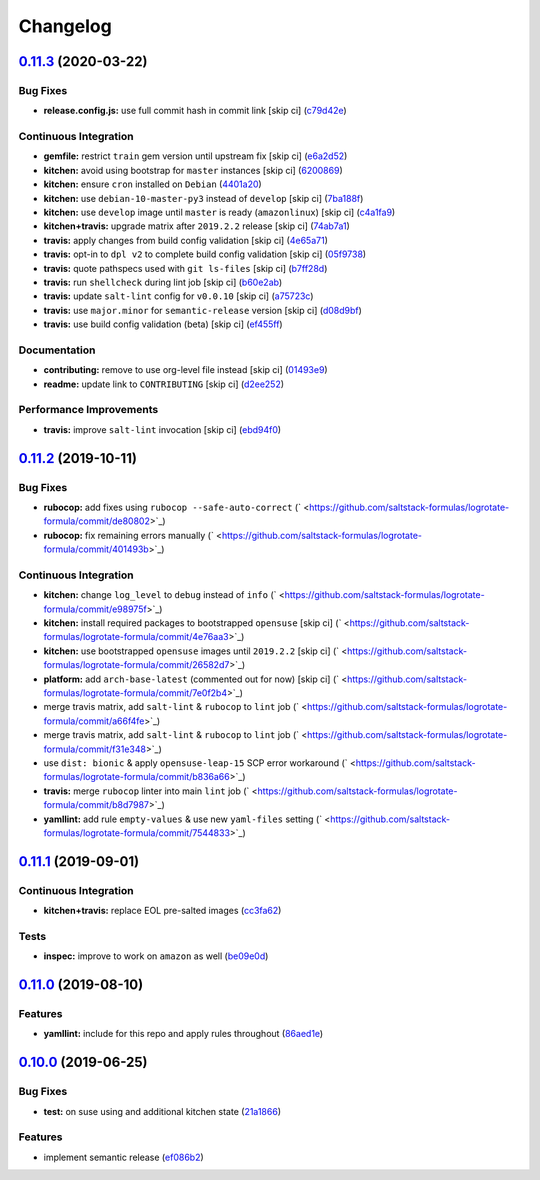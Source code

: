 
Changelog
=========

`0.11.3 <https://github.com/saltstack-formulas/logrotate-formula/compare/v0.11.2...v0.11.3>`_ (2020-03-22)
--------------------------------------------------------------------------------------------------------------

Bug Fixes
^^^^^^^^^


* **release.config.js:** use full commit hash in commit link [skip ci] (\ `c79d42e <https://github.com/saltstack-formulas/logrotate-formula/commit/c79d42e0e0d9ef87aa697969ee5027a16d143595>`_\ )

Continuous Integration
^^^^^^^^^^^^^^^^^^^^^^


* **gemfile:** restrict ``train`` gem version until upstream fix [skip ci] (\ `e6a2d52 <https://github.com/saltstack-formulas/logrotate-formula/commit/e6a2d52a4c6b448e136618cbf493a360ed18a6c7>`_\ )
* **kitchen:** avoid using bootstrap for ``master`` instances [skip ci] (\ `6200869 <https://github.com/saltstack-formulas/logrotate-formula/commit/6200869f7a04a4b2f69d763744e65047f879f2dd>`_\ )
* **kitchen:** ensure ``cron`` installed on ``Debian`` (\ `4401a20 <https://github.com/saltstack-formulas/logrotate-formula/commit/4401a206710af159c04c95ea31d2a36585233c46>`_\ )
* **kitchen:** use ``debian-10-master-py3`` instead of ``develop`` [skip ci] (\ `7ba188f <https://github.com/saltstack-formulas/logrotate-formula/commit/7ba188f535502e641a0a429a65fa0e0f788ef7b9>`_\ )
* **kitchen:** use ``develop`` image until ``master`` is ready (\ ``amazonlinux``\ ) [skip ci] (\ `c4a1fa9 <https://github.com/saltstack-formulas/logrotate-formula/commit/c4a1fa9f6ffc6ef5b8b93d0d71719184294b3217>`_\ )
* **kitchen+travis:** upgrade matrix after ``2019.2.2`` release [skip ci] (\ `74ab7a1 <https://github.com/saltstack-formulas/logrotate-formula/commit/74ab7a144d73c9159e078a8711edfe1df2dc191e>`_\ )
* **travis:** apply changes from build config validation [skip ci] (\ `4e65a71 <https://github.com/saltstack-formulas/logrotate-formula/commit/4e65a7197b637e9f243a01be52f9b67e148c708e>`_\ )
* **travis:** opt-in to ``dpl v2`` to complete build config validation [skip ci] (\ `05f9738 <https://github.com/saltstack-formulas/logrotate-formula/commit/05f973872e814545dadb991eedbd93333330db48>`_\ )
* **travis:** quote pathspecs used with ``git ls-files`` [skip ci] (\ `b7ff28d <https://github.com/saltstack-formulas/logrotate-formula/commit/b7ff28d630908a0962b50a4934bec42fd062b304>`_\ )
* **travis:** run ``shellcheck`` during lint job [skip ci] (\ `b60e2ab <https://github.com/saltstack-formulas/logrotate-formula/commit/b60e2abf734bbd6ea0c11559fc6f965b28a9ced9>`_\ )
* **travis:** update ``salt-lint`` config for ``v0.0.10`` [skip ci] (\ `a75723c <https://github.com/saltstack-formulas/logrotate-formula/commit/a75723cbe59b1a4c55c809bde580f6b302447d76>`_\ )
* **travis:** use ``major.minor`` for ``semantic-release`` version [skip ci] (\ `d08d9bf <https://github.com/saltstack-formulas/logrotate-formula/commit/d08d9bfa06300073e768d7a7b1471af3cc89a203>`_\ )
* **travis:** use build config validation (beta) [skip ci] (\ `ef455ff <https://github.com/saltstack-formulas/logrotate-formula/commit/ef455fffae2dce9c11fdfaa877fb0003a402890d>`_\ )

Documentation
^^^^^^^^^^^^^


* **contributing:** remove to use org-level file instead [skip ci] (\ `01493e9 <https://github.com/saltstack-formulas/logrotate-formula/commit/01493e95a947306bd0c2c43c5f076c18cb60843b>`_\ )
* **readme:** update link to ``CONTRIBUTING`` [skip ci] (\ `d2ee252 <https://github.com/saltstack-formulas/logrotate-formula/commit/d2ee2524cdc8ae37e44ea2d002ebf7b0de6ff466>`_\ )

Performance Improvements
^^^^^^^^^^^^^^^^^^^^^^^^


* **travis:** improve ``salt-lint`` invocation [skip ci] (\ `ebd94f0 <https://github.com/saltstack-formulas/logrotate-formula/commit/ebd94f078e2418ebd9f738150da223e4bef9b807>`_\ )

`0.11.2 <https://github.com/saltstack-formulas/logrotate-formula/compare/v0.11.1...v0.11.2>`_ (2019-10-11)
--------------------------------------------------------------------------------------------------------------

Bug Fixes
^^^^^^^^^


* **rubocop:** add fixes using ``rubocop --safe-auto-correct`` (\ ` <https://github.com/saltstack-formulas/logrotate-formula/commit/de80802>`_\ )
* **rubocop:** fix remaining errors manually (\ ` <https://github.com/saltstack-formulas/logrotate-formula/commit/401493b>`_\ )

Continuous Integration
^^^^^^^^^^^^^^^^^^^^^^


* **kitchen:** change ``log_level`` to ``debug`` instead of ``info`` (\ ` <https://github.com/saltstack-formulas/logrotate-formula/commit/e98975f>`_\ )
* **kitchen:** install required packages to bootstrapped ``opensuse`` [skip ci] (\ ` <https://github.com/saltstack-formulas/logrotate-formula/commit/4e76aa3>`_\ )
* **kitchen:** use bootstrapped ``opensuse`` images until ``2019.2.2`` [skip ci] (\ ` <https://github.com/saltstack-formulas/logrotate-formula/commit/26582d7>`_\ )
* **platform:** add ``arch-base-latest`` (commented out for now) [skip ci] (\ ` <https://github.com/saltstack-formulas/logrotate-formula/commit/7e0f2b4>`_\ )
* merge travis matrix, add ``salt-lint`` & ``rubocop`` to ``lint`` job (\ ` <https://github.com/saltstack-formulas/logrotate-formula/commit/a66f4fe>`_\ )
* merge travis matrix, add ``salt-lint`` & ``rubocop`` to ``lint`` job (\ ` <https://github.com/saltstack-formulas/logrotate-formula/commit/f31e348>`_\ )
* use ``dist: bionic`` & apply ``opensuse-leap-15`` SCP error workaround (\ ` <https://github.com/saltstack-formulas/logrotate-formula/commit/b836a66>`_\ )
* **travis:** merge ``rubocop`` linter into main ``lint`` job (\ ` <https://github.com/saltstack-formulas/logrotate-formula/commit/b8d7987>`_\ )
* **yamllint:** add rule ``empty-values`` & use new ``yaml-files`` setting (\ ` <https://github.com/saltstack-formulas/logrotate-formula/commit/7544833>`_\ )

`0.11.1 <https://github.com/saltstack-formulas/logrotate-formula/compare/v0.11.0...v0.11.1>`_ (2019-09-01)
--------------------------------------------------------------------------------------------------------------

Continuous Integration
^^^^^^^^^^^^^^^^^^^^^^


* **kitchen+travis:** replace EOL pre-salted images (\ `cc3fa62 <https://github.com/saltstack-formulas/logrotate-formula/commit/cc3fa62>`_\ )

Tests
^^^^^


* **inspec:** improve to work on ``amazon`` as well (\ `be09e0d <https://github.com/saltstack-formulas/logrotate-formula/commit/be09e0d>`_\ )

`0.11.0 <https://github.com/saltstack-formulas/logrotate-formula/compare/v0.10.0...v0.11.0>`_ (2019-08-10)
--------------------------------------------------------------------------------------------------------------

Features
^^^^^^^^


* **yamllint:** include for this repo and apply rules throughout (\ `86aed1e <https://github.com/saltstack-formulas/logrotate-formula/commit/86aed1e>`_\ )

`0.10.0 <https://github.com/saltstack-formulas/logrotate-formula/compare/v0.9.0...v0.10.0>`_ (2019-06-25)
-------------------------------------------------------------------------------------------------------------

Bug Fixes
^^^^^^^^^


* **test:** on suse using and additional kitchen state (\ `21a1866 <https://github.com/saltstack-formulas/logrotate-formula/commit/21a1866>`_\ )

Features
^^^^^^^^


* implement semantic release (\ `ef086b2 <https://github.com/saltstack-formulas/logrotate-formula/commit/ef086b2>`_\ )
